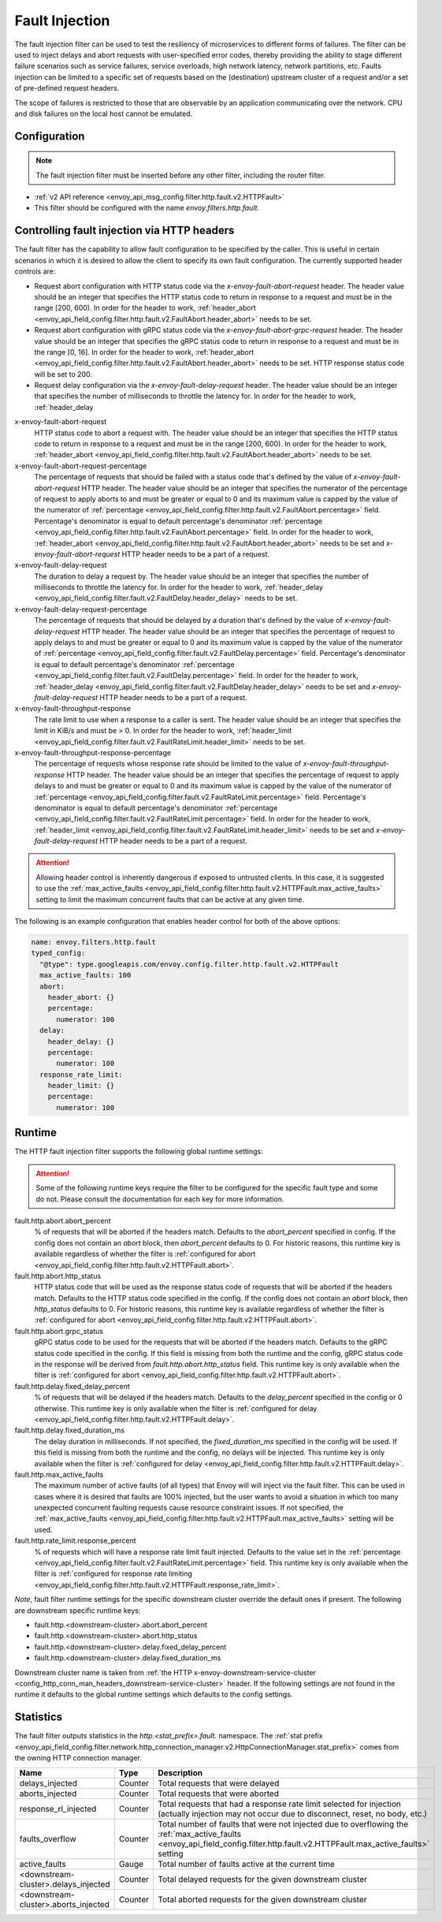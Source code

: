 .. _config_http_filters_fault_injection:

Fault Injection
===============

The fault injection filter can be used to test the resiliency of
microservices to different forms of failures. The filter can be used to
inject delays and abort requests with user-specified error codes, thereby
providing the ability to stage different failure scenarios such as service
failures, service overloads, high network latency, network partitions,
etc. Faults injection can be limited to a specific set of requests based on
the (destination) upstream cluster of a request and/or a set of pre-defined
request headers.

The scope of failures is restricted to those that are observable by an
application communicating over the network. CPU and disk failures on the
local host cannot be emulated.

Configuration
-------------

.. note::

  The fault injection filter must be inserted before any other filter,
  including the router filter.

* :ref:`v2 API reference <envoy_api_msg_config.filter.http.fault.v2.HTTPFault>`
* This filter should be configured with the name *envoy.filters.http.fault*.

.. _config_http_filters_fault_injection_http_header:

Controlling fault injection via HTTP headers
--------------------------------------------

The fault filter has the capability to allow fault configuration to be specified by the caller.
This is useful in certain scenarios in which it is desired to allow the client to specify its own
fault configuration. The currently supported header controls are:

* Request abort configuration with HTTP status code via the *x-envoy-fault-abort-request* header. The header value
  should be an integer that specifies the HTTP status code to return in response to a request
  and must be in the range [200, 600). In order for the header to work, :ref:`header_abort
  <envoy_api_field_config.filter.http.fault.v2.FaultAbort.header_abort>` needs to be set.
* Request abort configuration with gRPC status code via the *x-envoy-fault-abort-grpc-request* header. The header value
  should be an integer that specifies the gRPC status code to return in response to a request
  and must be in the range [0, 16]. In order for the header to work, :ref:`header_abort
  <envoy_api_field_config.filter.http.fault.v2.FaultAbort.header_abort>` needs to be set. HTTP response status code will be set to 200. 
* Request delay configuration via the *x-envoy-fault-delay-request* header. The header value
  should be an integer that specifies the number of milliseconds to throttle the latency for.
  In order for the header to work, :ref:`header_delay
x-envoy-fault-abort-request
  HTTP status code to abort a request with. The header value should be an integer that specifies
  the HTTP status code to return in response to a request and must be in the range [200, 600). 
  In order for the header to work, :ref:`header_abort
  <envoy_api_field_config.filter.http.fault.v2.FaultAbort.header_abort>` needs to be set.

x-envoy-fault-abort-request-percentage
  The percentage of requests that should be failed with a status code that's defined
  by the value of *x-envoy-fault-abort-request* HTTP header. The header value should be an integer
  that specifies the numerator of the percentage of request to apply aborts to and must be greater
  or equal to 0 and its maximum value is capped by the value of the numerator of
  :ref:`percentage <envoy_api_field_config.filter.http.fault.v2.FaultAbort.percentage>` field.
  Percentage's denominator is equal to default percentage's denominator
  :ref:`percentage <envoy_api_field_config.filter.http.fault.v2.FaultAbort.percentage>` field.
  In order for the header to work, :ref:`header_abort
  <envoy_api_field_config.filter.http.fault.v2.FaultAbort.header_abort>` needs to be set and
  *x-envoy-fault-abort-request* HTTP header needs to be a part of a request.

x-envoy-fault-delay-request
  The duration to delay a request by. The header value should be an integer that specifies the number
  of milliseconds to throttle the latency for. In order for the header to work, :ref:`header_delay
  <envoy_api_field_config.filter.fault.v2.FaultDelay.header_delay>` needs to be set.

x-envoy-fault-delay-request-percentage
  The percentage of requests that should be delayed by a duration that's defined by the value of
  *x-envoy-fault-delay-request* HTTP header. The header value should be an integer that
  specifies the percentage of request to apply delays to and must be greater
  or equal to 0 and its maximum value is capped by the value of the numerator of
  :ref:`percentage <envoy_api_field_config.filter.fault.v2.FaultDelay.percentage>` field.
  Percentage's denominator is equal to default percentage's denominator
  :ref:`percentage <envoy_api_field_config.filter.fault.v2.FaultDelay.percentage>` field.
  In order for the header to work, :ref:`header_delay
  <envoy_api_field_config.filter.fault.v2.FaultDelay.header_delay>` needs to be set and
  *x-envoy-fault-delay-request* HTTP header needs to be a part of a request.

x-envoy-fault-throughput-response
  The rate limit to use when a response to a caller is sent. The header value should be an integer
  that specifies the limit in KiB/s and must be > 0. In order for the header to work, :ref:`header_limit
  <envoy_api_field_config.filter.fault.v2.FaultRateLimit.header_limit>` needs to be set.

x-envoy-fault-throughput-response-percentage
  The percentage of requests whose response rate should be limited to the value of
  *x-envoy-fault-throughput-response* HTTP header. The header value should be an integer that
  specifies the percentage of request to apply delays to and must be greater
  or equal to 0 and its maximum value is capped by the value of the numerator of
  :ref:`percentage <envoy_api_field_config.filter.fault.v2.FaultRateLimit.percentage>` field.
  Percentage's denominator is equal to default percentage's denominator
  :ref:`percentage <envoy_api_field_config.filter.fault.v2.FaultRateLimit.percentage>` field.
  In order for the header to work, :ref:`header_limit
  <envoy_api_field_config.filter.fault.v2.FaultRateLimit.header_limit>` needs to be set and
  *x-envoy-fault-delay-request* HTTP header needs to be a part of a request.

.. attention::

  Allowing header control is inherently dangerous if exposed to untrusted clients. In this case,
  it is suggested to use the :ref:`max_active_faults
  <envoy_api_field_config.filter.http.fault.v2.HTTPFault.max_active_faults>` setting to limit the
  maximum concurrent faults that can be active at any given time.

The following is an example configuration that enables header control for both of the above
options:

.. code-block:: yaml

  name: envoy.filters.http.fault
  typed_config:
    "@type": type.googleapis.com/envoy.config.filter.http.fault.v2.HTTPFault
    max_active_faults: 100
    abort:
      header_abort: {}
      percentage:
        numerator: 100
    delay:
      header_delay: {}
      percentage:
        numerator: 100
    response_rate_limit:
      header_limit: {}
      percentage:
        numerator: 100

.. _config_http_filters_fault_injection_runtime:

Runtime
-------

The HTTP fault injection filter supports the following global runtime settings:

.. attention::

  Some of the following runtime keys require the filter to be configured for the specific fault
  type and some do not. Please consult the documentation for each key for more information.

fault.http.abort.abort_percent
  % of requests that will be aborted if the headers match. Defaults to the
  *abort_percent* specified in config. If the config does not contain an
  *abort* block, then *abort_percent* defaults to 0. For historic reasons, this runtime key is
  available regardless of whether the filter is :ref:`configured for abort
  <envoy_api_field_config.filter.http.fault.v2.HTTPFault.abort>`.

fault.http.abort.http_status
  HTTP status code that will be used as the response status code of requests that will be
  aborted if the headers match. Defaults to the HTTP status code specified
  in the config. If the config does not contain an *abort* block, then
  *http_status* defaults to 0. For historic reasons, this runtime key is
  available regardless of whether the filter is :ref:`configured for abort
  <envoy_api_field_config.filter.http.fault.v2.HTTPFault.abort>`.

fault.http.abort.grpc_status
  gRPC status code to be used for the requests that will be
  aborted if the headers match. Defaults to the gRPC status code specified
  in the config. If this field is missing from both the runtime and the config,
  gRPC status code in the response will be derived from *fault.http.abort.http_status* field.
  This runtime key is only available when the filter is :ref:`configured for abort
  <envoy_api_field_config.filter.http.fault.v2.HTTPFault.abort>`.

fault.http.delay.fixed_delay_percent
  % of requests that will be delayed if the headers match. Defaults to the
  *delay_percent* specified in the config or 0 otherwise. This runtime key is only available when
  the filter is :ref:`configured for delay
  <envoy_api_field_config.filter.http.fault.v2.HTTPFault.delay>`.

fault.http.delay.fixed_duration_ms
  The delay duration in milliseconds. If not specified, the
  *fixed_duration_ms* specified in the config will be used. If this field
  is missing from both the runtime and the config, no delays will be
  injected. This runtime key is only available when the filter is :ref:`configured for delay
  <envoy_api_field_config.filter.http.fault.v2.HTTPFault.delay>`.

fault.http.max_active_faults
  The maximum number of active faults (of all types) that Envoy will will inject via the fault
  filter. This can be used in cases where it is desired that faults are 100% injected,
  but the user wants to avoid a situation in which too many unexpected concurrent faulting requests
  cause resource constraint issues. If not specified, the :ref:`max_active_faults
  <envoy_api_field_config.filter.http.fault.v2.HTTPFault.max_active_faults>` setting will be used.

fault.http.rate_limit.response_percent
  % of requests which will have a response rate limit fault injected. Defaults to the value set in
  the :ref:`percentage <envoy_api_field_config.filter.fault.v2.FaultRateLimit.percentage>` field.
  This runtime key is only available when the filter is :ref:`configured for response rate limiting
  <envoy_api_field_config.filter.http.fault.v2.HTTPFault.response_rate_limit>`.

*Note*, fault filter runtime settings for the specific downstream cluster
override the default ones if present. The following are downstream specific
runtime keys:

* fault.http.<downstream-cluster>.abort.abort_percent
* fault.http.<downstream-cluster>.abort.http_status
* fault.http.<downstream-cluster>.delay.fixed_delay_percent
* fault.http.<downstream-cluster>.delay.fixed_duration_ms

Downstream cluster name is taken from
:ref:`the HTTP x-envoy-downstream-service-cluster <config_http_conn_man_headers_downstream-service-cluster>`
header. If the following settings are not found in the runtime it defaults to the global runtime settings
which defaults to the config settings.

.. _config_http_filters_fault_injection_stats:

Statistics
----------

The fault filter outputs statistics in the *http.<stat_prefix>.fault.* namespace. The :ref:`stat prefix
<envoy_api_field_config.filter.network.http_connection_manager.v2.HttpConnectionManager.stat_prefix>` comes from the
owning HTTP connection manager.

.. csv-table::
  :header: Name, Type, Description
  :widths: 1, 1, 2

  delays_injected, Counter, Total requests that were delayed
  aborts_injected, Counter, Total requests that were aborted
  response_rl_injected, Counter, "Total requests that had a response rate limit selected for injection (actually injection may not occur due to disconnect, reset, no body, etc.)"
  faults_overflow, Counter, Total number of faults that were not injected due to overflowing the :ref:`max_active_faults <envoy_api_field_config.filter.http.fault.v2.HTTPFault.max_active_faults>` setting
  active_faults, Gauge, Total number of faults active at the current time
  <downstream-cluster>.delays_injected, Counter, Total delayed requests for the given downstream cluster
  <downstream-cluster>.aborts_injected, Counter, Total aborted requests for the given downstream cluster
